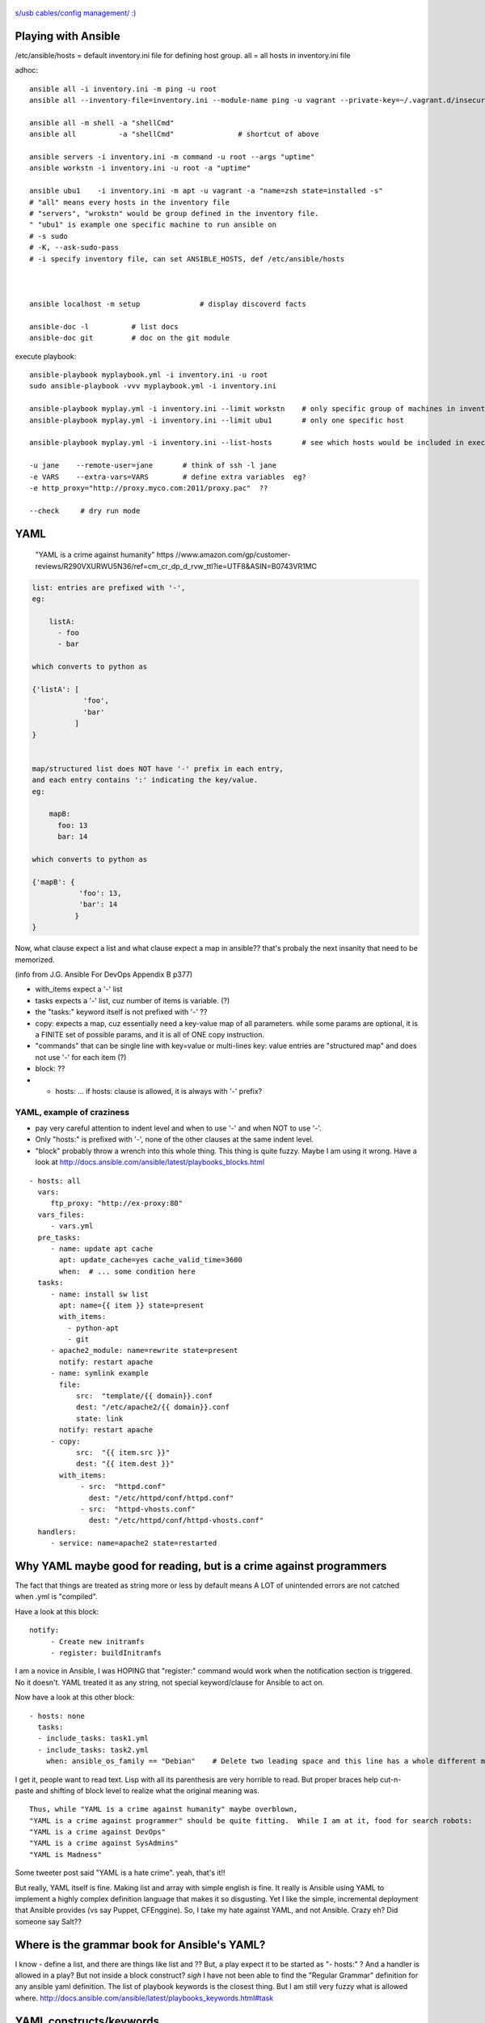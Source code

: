 .. figure:: xkcd_usb_cables.png
    :align: center
    :alt: https://www.explainxkcd.com/wiki/index.php/1892:_USB_Cables

    `s/usb cables/config management/ :) <https://www.explainxkcd.com/wiki/index.php/1892:_USB_Cables>`_



Playing with Ansible
********************


/etc/ansible/hosts  = default inventory.ini file for defining host group.  
all = all hosts in inventory.ini file


adhoc::

    ansible all -i inventory.ini -m ping -u root
    ansible all --inventory-file=inventory.ini --module-name ping -u vagrant --private-key=~/.vagrant.d/insecure_private_key

    ansible all -m shell -a "shellCmd"
    ansible all          -a "shellCmd"               # shortcut of above

    ansible servers -i inventory.ini -m command -u root --args "uptime"
    ansible workstn -i inventory.ini -u root -a "uptime"

    ansible ubu1    -i inventory.ini -m apt -u vagrant -a "name=zsh state=installed -s"
    # "all" means every hosts in the inventory file
    # "servers", "wrokstn" would be group defined in the inventory file.
    " "ubu1" is example one specific machine to run ansible on
    # -s sudo 
    # -K, --ask-sudo-pass
    # -i specify inventory file, can set ANSIBLE_HOSTS, def /etc/ansible/hosts



    ansible localhost -m setup              # display discoverd facts

    ansible-doc -l          # list docs
    ansible-doc git         # doc on the git module

execute playbook::

    ansible-playbook myplaybook.yml -i inventory.ini -u root
    sudo ansible-playbook -vvv myplaybook.yml -i inventory.ini 

    ansible-playbook myplay.yml -i inventory.ini --limit workstn    # only specific group of machines in inventory 
    ansible-playbook myplay.yml -i inventory.ini --limit ubu1	    # only one specific host

    ansible-playbook myplay.yml -i inventory.ini --list-hosts	    # see which hosts would be included in execution

    -u jane    --remote-user=jane	# think of ssh -l jane
    -e VARS    --extra-vars=VARS	# define extra variables  eg?
    -e http_proxy="http://proxy.myco.com:2011/proxy.pac"  ??

    --check	# dry run mode


YAML
****

	"YAML is a crime against humanity"
	https //www.amazon.com/gp/customer-reviews/R290VXURWU5N36/ref=cm_cr_dp_d_rvw_ttl?ie=UTF8&ASIN=B0743VR1MC


.. code:: yaml

    list: entries are prefixed with '-', 
    eg:

        listA:
          - foo
          - bar

    which converts to python as 

    {'listA': [
                'foo',
                'bar'    
              ]
    }


    map/structured list does NOT have '-' prefix in each entry, 
    and each entry contains ':' indicating the key/value.       
    eg:

        mapB:
          foo: 13
          bar: 14

    which converts to python as

    {'mapB': {
               'foo': 13,
               'bar': 14
              }
    }


Now, what clause expect a list and what clause expect a map in ansible??
that's probaly the next insanity that need to be memorized.

(info from J.G. Ansible For DevOps Appendix B p377) 


* with_items expect a '-' list

* tasks expects a '-' list, cuz number of items is variable. (?)
* the "tasks:" keyword itself is not prefixed with '-' ??

* copy:  expects a map, cuz essentially need a key-value map of all parameters.  while some params are optional, it is a FINITE set of possible params, and it is all of ONE copy instruction.  

* "commands" that can be single line with key=value or multi-lines key: value entries are "structured map" and does not use '-' for each item (?)

* block: ??

* - hosts: ...   if hosts: clause is allowed, it is always with '-' prefix?


YAML, example of craziness  
--------------------------

- pay very careful attention to indent level and when to use '-' and when NOT to use '-'.

- Only "hosts:" is prefixed with '-', none of the other clauses at the same indent level.  

- "block" probably throw a wrench into this whole thing.  This thing is quite fuzzy.  Maybe I am using it wrong.  
  Have a look at http://docs.ansible.com/ansible/latest/playbooks_blocks.html

::


    - hosts: all
      vars:
         ftp_proxy: "http://ex-proxy:80"
      vars_files:
         - vars.yml
      pre_tasks:
         - name: update apt cache
           apt: update_cache=yes cache_valid_time=3600
           when:  # ... some condition here
      tasks:
         - name: install sw list
           apt: name={{ item }} state=present
           with_items:
             - python-apt
             - git
         - apache2_module: name=rewrite state=present
           notify: restart apache
         - name: symlink example
           file: 
               src:  "template/{{ domain}}.conf
               dest: "/etc/apache2/{{ domain}}.conf
               state: link
           notify: restart apache
         - copy:
               src:  "{{ item.src }}"
               dest: "{{ item.dest }}"
           with_items:
                - src:  "httpd.conf"
                  dest: "/etc/httpd/conf/httpd.conf"
                - src:  "httpd-vhosts.conf"
                  dest: "/etc/httpd/conf/httpd-vhosts.conf"
      handlers:
         - service: name=apache2 state=restarted
      


Why YAML maybe good for reading, but is a crime against programmers
*******************************************************************

The fact that things are treated as string more or less by default means 
A LOT of unintended errors are not catched when .yml is "compiled".

Have a look at this block:

::

          notify:
               - Create new initramfs
               - register: buildInitramfs

I am a novice in Ansible, I was HOPING that "register:" command would work when the 
notification section is triggered.
No it doesn't.  
YAML treated it as any string, not special keyword/clause for Ansible to act on.


Now have a look at this other block:

::

	- hosts: none
	  tasks:
	  - include_tasks: task1.yml
	  - include_tasks: task2.yml
	    when: ansible_os_family == "Debian"    # Delete two leading space and this line has a whole different meaning!!


I get it, people want to read text.  Lisp with all its parenthesis are very horrible to read.
But proper braces help cut-n-paste and shifting of block level to realize what the original meaning was.

::

	Thus, while "YAML is a crime against humanity" maybe overblown, 
	"YAML is a crime against programmer" should be quite fitting.  While I am at it, food for search robots:
	"YAML is a crime against DevOps"
	"YAML is a crime against SysAdmins"
	"YAML is Madness"

Some tweeter post said "YAML is a hate crime".  yeah, that's it!!

But really, YAML itself is fine.  Making list and array with simple english is fine.
It really is Ansible using YAML to implement a highly complex definition language that makes it so disgusting.
Yet I like the simple, incremental deployment that Ansible provides (vs say Puppet, CFEnggine).  
So, I take my hate against YAML, and not Ansible.  Crazy eh?
Did someone say Salt??



Where is the grammar book for Ansible's YAML?
*********************************************

I know - define a list, and there are things like list and ??
But, a play expect it to be started as "- hosts:" ?
And a handler is allowed in a play?
But not inside a block construct?
*sigh* 
I have not been able to find the "Regular Grammar" definition for any ansible yaml definition.  
The list of playbook keywords is the closest thing.  But I am still very fuzzy what is allowed where.  
http://docs.ansible.com/ansible/latest/playbooks_keywords.html#task


YAML constructs/keywords
************************

- lineinfile
- regexp
- notify
- get_url
- command   # pretty close to verbatim cli
- shell     # has clause for chdir, creates, etc.
- register
- git       # depends on git package installed on ansible client machine
- file      # state: directory  to create dir rather than file
- stat      # can create symlink, etc
- copy
- rsync
- unarchive # good for large amount of files to copy



ref
---

* https://github.com/geerlingguy/ansible-for-devops [reading book also ex]
* https://ryaneschinger.com/blog/ansible-quick-start/                                       [read]
* http://people.redhat.com/mskinner/rhug/q2.2017/Ansible-Hands-on-Introduction.pdf p23      [read]
* https://www.vagrantup.com/docs/provisioning/ansible_intro.html

* http://galaxy.ansible.com - Find pre-built playbook roles from the community.



Installing Ansible
------------------

mac::

    sudo /usr/bin/easy_install pip 
    sudo pip install ansible

centos 7::

    sudo pip install ansible

Mint 18.2 MATE::

    sudo apt-get -y install python-pip
    sudo pip install --upgrade pip
    sudo pip install --upgrade setuptools
    sudo pip install --upgrade ansible  # 2.4.1.0


Mint 17.2::

    sudo apt-get install ansible	# 1.5.4+dfsg-1  ... very old, don't understand "become"
    sudo apt-get remove  ansible
    sudo pip install --upgrade setuptools
    sudo pip install --upgrade ansible	# 2.4.1.0
    sudo apt-get install python
    sudo apt-get autoremove				# clear out python-jinja2 python-yaml

    arggg... backbox / ubuntu notes not pushed...   but I think same versions as mint 17.2

Fedora 25::

	have ansible go in there and install? :)

backbay 14::

    sudo pip install ansible   # 2.4.1.0
    sudo aptitude show ansible # 1.5.4+dfsg-1

Windows Services for Linux aka Ubuntu 16.04 on win10::

    # sudo apt-get -y install python 
    # sudo apt-get -y install python-pip python-dev libffi-dev libssl-dev
    # pip install ansible  # 2.4.2.0
    # https://www.jeffgeerling.com/blog/2017/using-ansible-through-windows-10s-subsystem-linux
    # I didn't use this, but JG suggested: (--user installs packages local to the user account instead of globally to avoid permissions issues with Pip and the Linux Subsystem)



Vagrant container setup using Ansible playbook
----------------------------------------------

For vagrant to provision VM with ansible playbook, the vagrant host must have ansible installed.
A bit more details in https://www.vagrantup.com/docs/provisioning/ansible.html


* vagrantfile_playbook.yml 
  eg of this in singhub, vagrant provision to call this play
* https://www.digitalocean.com/community/tutorials/configuration-management-101-writing-ansible-playbooks 
  at the end has eg for playbook.yml for Vagrant, but eg for ubuntu or Debian
* http://people.redhat.com/mskinner/rhug/q2.2017/Ansible-Hands-on-Introduction.pdf p23 has rhel7 eg
* https://www.vagrantup.com/docs/provisioning/ansible_intro.html


example ansible playbook yaml 
-----------------------------

::

        tba, but naming like follwing probably work
        workstn_mint17.yaml
        workstn_sl7.yaml
        webserver.yaml
        node_sl7.yaml
        node_sl6.yaml



One example approach at config
******************************


inventory
---------

::

    [server]
    svr1
    svr2

    [workstn]
    ubu1
    ubu2
    centos1
    centos2
    cueball
    swingset



Roles
-----

Use roles to more narrowly group machines.   they can be bundled for "install" into specific host.
eg:    

::

    common
    apache
    mysql
    login_otp
    login_local_passwd


OS Platform Specific Issue
--------------------------

Handling tasks that are OS platform specific is a thorny issue.  There is really no good/general solution for this.  
The way how Ansible YAML files define workflow, named tasks use a `when: ansible_os_family == "Debian"` or `== "RedHat"` etc to handle the task.
As such, say, running a command and grepping output that is platform specific, the "default" way is to split them in to multiple tasks, one for each platform that need to handle the command in one way.  

There are ways to include different yaml file depending on the OS platform using variables.  see:

1. https://stackoverflow.com/questions/26226609/ansible-conditional-user-based-on-platform
2. http://docs.ansible.com/ansible/latest/playbooks_best_practices.html#operating-system-and-distribution-variance

But there are many tasks that maybe commont amont all platform.  and splitting 
YAML file at the highest level for each OS platform may cause logic code to be repeated.  Cut-n-paste is easy, but having to update/maintain the same logic in multiple files is error prone.

Thus, this will likely be the black art part of how to split ansible YAML files.

Have some high level Roles-based separation for server vs workstaion, or to separate between say web servers vs db servers.

But while coding the logic for the role, things that are obviously platform specific should be grouped together, and either have a block that eveluate the OS family to group these tasks or split into differe file.

Point is, try to keep the logic in one place, then group the OS family code together as much as possible while doing one logical task.  

Don't be running every logic and duplicating the named task for each os family where possible.

eg: see https://github.com/tin6150/singhub/blob/master/virtualbox-guest/tasks/main.yml

Overall, this is tedious if not painful.  Having IF or CASE would be nice.
YAML is a PITA anyway.


Package is a platform independent module that can install packages.  It will work when the package name is the same between the platforms.  
But no easy way to define package name variability (eg linux-headers vs kernel-headers).  
There are things that need to be defined for yum vs apt-get, eg cache, EPEL repo, etc.  those are not handled by Package.


pros and cons, check points to keep in mind:

- tasks to check what OS it is would provide basic sanity check that task is running in desired env, and more sane error message when applied incorrectly
- Each OS platform to have its own play avoid needing constant "block ... when platform==rhel"  and then another block for deb.
- If change name/ip of say Radius Server, or NTP server, change one task file vs change 2+ task file?
    


Troubleshooting
***************

ansible localhost -m setup 			# run ansible, print out all "facts" it gather.  eg grep os_family



Books
*****

Was just trying to find a book to buy to learn about it.  Impression from reading ToC and Reivews.
many seems disapointing from just the review.
if/when i actually get a book may be dissapointing.
another reason why i kinda gave up on buying book to learn new tech.
but reading online is just not a cohesive flow.
If can find a good book, it should still make learning easier.  it is whether such a book exist at my right learning level...


- Ansible for DevOps by Jeff Geerling 
	trying to get this.  covers vagrant and ansible to get started.  then move to playbook and roles.  seems the right stuff to cover.


- Ansible Playbook Essential (packt)
	possible.  not very extensive, but seems to cover from starting up to some good fundamentals for basic project.

- Insfrastructure as Code (o'rly)
	possible.  Not really on ansible, but sections cover patterns and antipatterns of config mgmt.  may hopefully learn how to lay the structure of a site, how to divide, what modularity granularity to employ...




- ansible up and running (o'rly)
	some good review, yet other review says code not tested.  too many fragments, so not good end to end, which maybe important cuz way of YAML.


- mastering ansible by jessie kidding (packt)
	cover internal of how ansile work.  
	hot it eval vars, templates, send code to remote host for execution.
	maybe good for sys admin trying to get ansible work in existing large scale deployment
	but then maybe just need to google for these as they come up...

- Implementing DevOps with ansible
	Don't like, too much about teaching the way of devops, and ansible is just like an example.  

- Learning Ansible 2 (packt)
	maybe a very beginner book.  talk about setup, test.  1 reviewer said spend too little time to reallhy teach ansible.


TMP note
********

cueball/bofh in CF_BK/cueball/ANSIBLE/ 

for dev on linux, 
maybe copy Vagrantfile here.
then it can be customized to have multiple hosts, which req more convoluted setup.

(but for now, on c7, have continued to use the Vagrantfile on singhub).


mint182 vm in snMadBook "localhost" yaml in this dir as of 2017.1126

rst cheatsheet https://github.com/ralsina/rst-cheatsheet/blob/master/rst-cheatsheet.rst



GitHub rst parser notes
-----------------------

indent of block above with === header trip github parser.

dotdot comment block are NOT liked by github -- maybe trips the parser, maybe just not render them as comment.
not even when as footnote notation (cuz lacked ref?)  just avoid them for github rst parsing.


~~~~


:url: https://github.com/tin6150/inet-dev-class/tree/master/ansible
:author: tin6150
:version: 2017-1210


